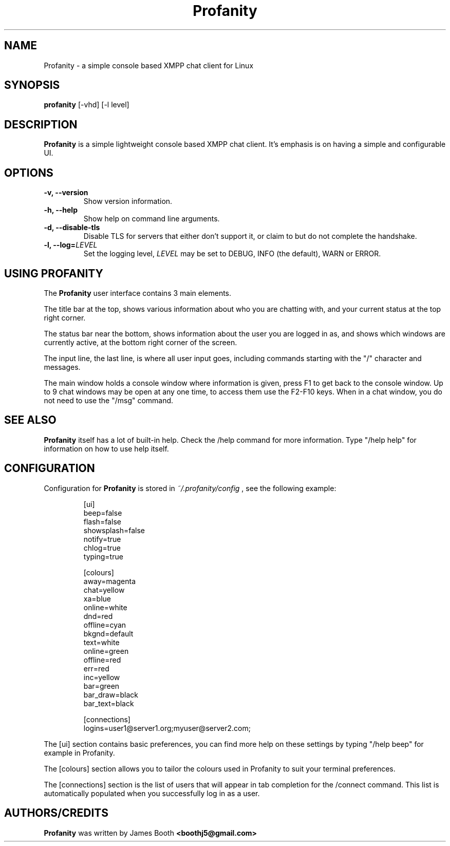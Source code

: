 .TH Profanity 1 "August 2012" "Profanity XMPP client"
.SH NAME
Profanity \- a simple console based XMPP chat client for Linux
.SH SYNOPSIS
.B profanity
[-vhd] [-l level]
.SH DESCRIPTION
.B Profanity
is a simple lightweight console based XMPP chat client.  It's emphasis is 
on having a simple and configurable UI.
.SH OPTIONS
.TP
.BI "\-v, \-\-version"
Show version information.
.TP
.BI "\-h, \-\-help"
Show help on command line arguments.
.TP
.BI "\-d, \-\-disable-tls"
Disable TLS for servers that either don't support it, or claim to but do not
complete the handshake.
.TP
.BI "\-l, \-\-log="LEVEL
Set the logging level,
.I LEVEL
may be set to DEBUG, INFO (the default), WARN or ERROR.
.SH USING PROFANITY
The
.B Profanity 
user interface contains 3 main elements.
.PP
The title bar at the top, shows various information about who you are chatting
with, and your current status at the top right corner.
.PP
The status bar near the bottom, shows information about the user you are logged
in as, and shows which windows are currently active, at the bottom right corner
of the screen.
.PP
The input line, the last line, is where all user input goes, including commands
starting with the "/" character and messages.
.PP
The main window holds a console window where information is given, press F1 to
get back to the console window.  Up to 9 chat windows may be open at any one
time, to access them use the F2-F10 keys.  When in a chat window, you do not
need to use the "/msg" command.
.SH SEE ALSO
.B Profanity
itself has a lot of built\-in help. Check the /help command for more information.
Type "/help help" for information on how to use help itself.
.SH CONFIGURATION
Configuration for
.B Profanity
is stored in
.I ~/.profanity/config
, see the following example:
.br
.RS
.PP
[ui]
.br
beep=false
.br
flash=false 
.br
showsplash=false 
.br
notify=true 
.br
chlog=true 
.br
typing=true 
.br
.PP
[colours]
.br
away=magenta
.br
chat=yellow
.br
xa=blue
.br
online=white
.br
dnd=red
.br
offline=cyan
.br
bkgnd=default
.br
text=white
.br
online=green
.br
offline=red
.br
err=red
.br
inc=yellow
.br
bar=green
.br
bar_draw=black
.br
bar_text=black
.PP
[connections]
.br
logins=user1@server1.org;myuser@server2.com;
.PP
.RE
The [ui] section contains basic preferences, you can find more help on these
settings by typing "/help beep" for example in Profanity.
.PP
The [colours] section allows you to tailor the colours used in Profanity to
suit your terminal preferences.
.PP
The [connections] section is the list of users that will appear in tab
completion for the /connect command.  This list is automatically populated
when you successfully log in as a user.
.SH AUTHORS/CREDITS
.B Profanity
was written by James Booth
.B <boothj5@gmail.com>
